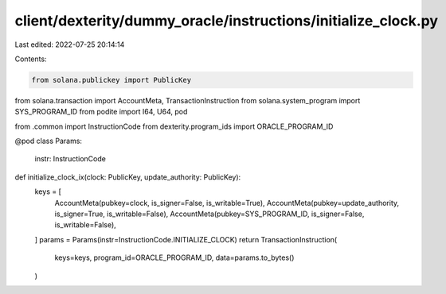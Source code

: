 client/dexterity/dummy_oracle/instructions/initialize_clock.py
==============================================================

Last edited: 2022-07-25 20:14:14

Contents:

.. code-block:: py

    from solana.publickey import PublicKey
from solana.transaction import AccountMeta, TransactionInstruction
from solana.system_program import SYS_PROGRAM_ID
from podite import I64, U64, pod

from .common import InstructionCode
from dexterity.program_ids import ORACLE_PROGRAM_ID


@pod
class Params:
    instr: InstructionCode


def initialize_clock_ix(clock: PublicKey, update_authority: PublicKey):
    keys = [
        AccountMeta(pubkey=clock, is_signer=False, is_writable=True),
        AccountMeta(pubkey=update_authority, is_signer=True, is_writable=False),
        AccountMeta(pubkey=SYS_PROGRAM_ID, is_signer=False, is_writable=False),
    ]
    params = Params(instr=InstructionCode.INITIALIZE_CLOCK)
    return TransactionInstruction(
        keys=keys, program_id=ORACLE_PROGRAM_ID, data=params.to_bytes()
    )


